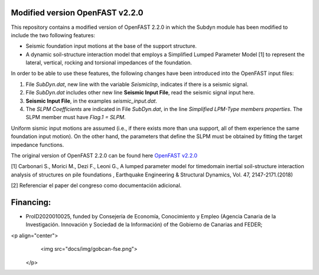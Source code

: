 Modified version OpenFAST v2.2.0 
================================

This repository contains a modified version of OpenFAST 2.2.0 in which the Subdyn module has been modified to include the two following features:

* Seismic foundation input motions at the base of the support structure. 
* A dynamic soil-structure interaction model that employs a Simplified Lumped Parameter Model [1] to represent the lateral, vertical, rocking and torsional impedances of the foundation.

In order to be able to use these features, the following changes have been introduced into the OpenFAST input files:

1. File *SubDyn.dat*, new line with the variable *SeismicInp*, indicates if there is a seismic signal.
2. File *SubDyn.dat* includes other new line **Seismic Input File**, read the seismic signal input here.
3. **Seismic Input File**, in the examples *seismic_input.dat*.
4. The *SLPM Coefficients* are indicated in File *SubDyn.dat*, in the line *Simplified LPM-Type members properties*. The SLPM member must have *Flag.1 = SLPM*.

Uniform sismic input motions are assumed (i.e., if there exists more than una support, all of them experience the same foundation input motion). On the other hand, the parameters that define the SLPM must be obtained by fitting the target impedance functions. 

The original version of OpenFAST 2.2.0 can be found here `OpenFAST v2.2.0 <https://github.com/OpenFAST/openfast/releases/tag/v2.2.0>`_

[1] Carbonari S., Morici M., Dezi F., Leoni G., A lumped parameter model for timedomain inertial soil-structure interaction analysis of structures on pile foundations , Earthquake Engineering & Structural Dynamics, Vol. 47, 2147-2171.(2018)

[2] Referenciar el paper del congreso como documentación adicional.

Financing:
========

* ProID2020010025, funded by Consejerı́a de Economı́a, Conocimiento y Empleo (Agencia Canaria de la Investigación. Innovación y Sociedad de la Información) of the Gobierno de Canarias and FEDER;

<p align="center">
    <img src="docs/img/gobcan-fse.png">
  </p>
